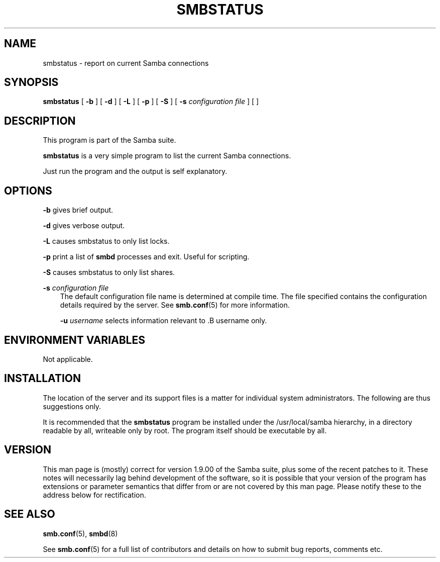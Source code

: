 .TH SMBSTATUS 1 "09 Oct 1998" "smbstatus 2.0.0-alpha10"
.SH NAME
smbstatus \- report on current Samba connections
.SH SYNOPSIS
.B smbstatus
[
.B \-b
] [
.B \-d
] [
.B \-L
] [
.B \-p
] [
.B \-S
] [
.B \-s
.I configuration file
] [
.b \-u
.i username
]
.SH DESCRIPTION
This program is part of the Samba suite.

.B smbstatus
is a very simple program to list the current Samba connections.

Just run the program and the output is self explanatory.
.SH OPTIONS
.B \-b
gives brief output.

.B \-d
gives verbose output.

.B \-L
causes smbstatus to only list locks.

.B \-p
print a list of
.B smbd
processes and exit. Useful for scripting.

.B \-S
causes smbstatus to only list shares.

.B \-s
.I configuration file
.RS 3
The default configuration file name is determined at compile time.
The file specified contains the configuration details required by the server.
See
.BR smb.conf (5)
for more information.

.B \-u
.I username
selects information relevant to .B username only.

.RE
.SH ENVIRONMENT VARIABLES
Not applicable.
.SH INSTALLATION
The location of the server and its support files is a matter for individual
system administrators. The following are thus suggestions only.

It is recommended that the
.B smbstatus
program be installed under the /usr/local/samba hierarchy, in a directory readable
by all, writeable only by root. The program itself should be executable by all.
.SH VERSION
This man page is (mostly) correct for version 1.9.00 of the Samba suite, plus some
of the recent patches to it. These notes will necessarily lag behind 
development of the software, so it is possible that your version of 
the program has extensions or parameter semantics that differ from or are not 
covered by this man page. Please notify these to the address below for 
rectification.
.SH SEE ALSO
.BR smb.conf (5),
.BR smbd (8)

See
.BR smb.conf (5)
for a full list of contributors and details on how to 
submit bug reports, comments etc.
